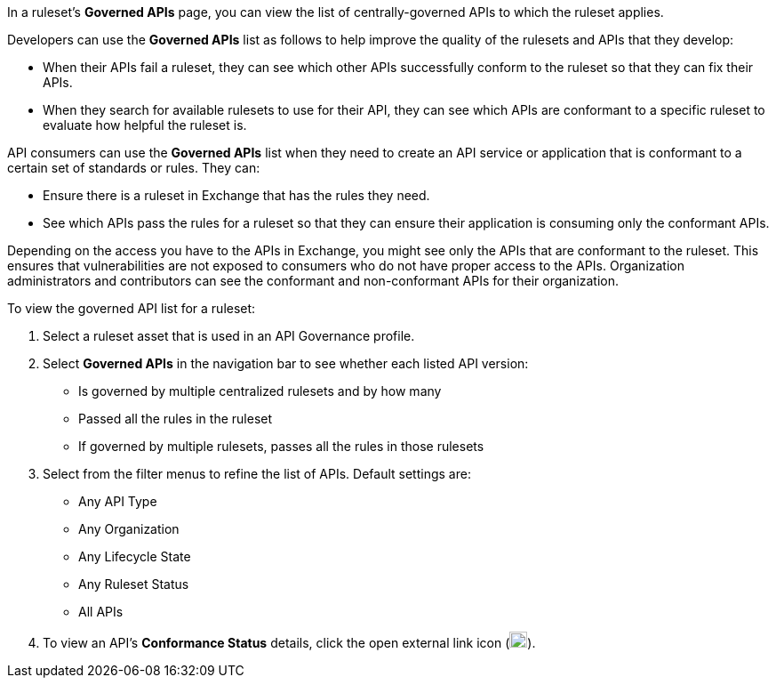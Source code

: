 // Used in docs-exchange/asset-details.adoc and docs-api-governance-documentation/view-conformance-status-in-exchange.adoc

In a ruleset's *Governed APIs* page, you can view the list of centrally-governed APIs to which the ruleset applies. 

Developers can use the *Governed APIs* list as follows to help improve the quality of the rulesets and APIs that they develop: 

* When their APIs fail a ruleset, they can see which other APIs successfully conform to the ruleset so that they can fix their APIs.
* When they search for available rulesets to use for their API, they can see which APIs are conformant to a specific ruleset to evaluate how helpful the ruleset is.

API consumers can use the *Governed APIs* list when they need to create an API service or application that is conformant to a certain set of standards or rules. They can:

* Ensure there is a ruleset in Exchange that has the rules they need.
* See which APIs pass the rules for a ruleset so that they can ensure their application is consuming only the conformant APIs.

Depending on the access you have to the APIs in Exchange, you might see only the APIs that are conformant to the ruleset. This ensures that vulnerabilities are not exposed to consumers who do not have proper access to the APIs. Organization administrators and contributors can see the conformant and non-conformant APIs for their organization. 

To view the governed API list for a ruleset:

. Select a ruleset asset that is used in an API Governance profile. 
. Select *Governed APIs* in the navigation bar to see whether each listed API version:

* Is governed by multiple centralized rulesets and by how many  
* Passed all the rules in the ruleset
* If governed by multiple rulesets, passes all the rules in those rulesets
+
. Select from the filter menus to refine the list of APIs. Default settings are:
* Any API Type
* Any Organization
* Any Lifecycle State
* Any Ruleset Status
* All APIs
+
. To view an API's *Conformance Status* details, click the open external link icon (image:open-external-link-icon.png[width=20,height=18,fit=line]). 